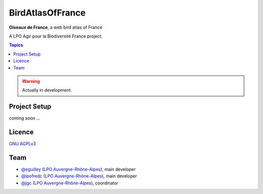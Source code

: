 *******************
 BirdAtlasOfFrance
*******************

**Oiseaux de France**, a web bird atlas of France 

A LPO Agir pour la Biodiversité France project.

.. image:: https://upload.wikimedia.org/wikipedia/fr/1/10/LPO_logo.jpg
    :align: center
    :height: 100px
    :alt: Logo LPOFrance

.. contents:: Topics

.. warning::
    Actually in development.

Project Setup
=============

coming soon ...

Licence
=======

`GNU AGPLv3 <https://www.gnu.org/licenses/gpl.html>`_

Team
====

* `@eguilley <https://github.com/eguilley>`_ (`LPO Auvergne-Rhône-Alpes <https://github.com/lpoaura/>`_), main developer
* `@lpofredc <https://github.com/lpofredc/>`_ (`LPO Auvergne-Rhône-Alpes <https://github.com/lpoaura/>`_), main developer
* `@jgc <https://github.com/jgc>`_ (`LPO Auvergne-Rhône-Alpes <https://github.com/lpoaura/>`_), coordinator

.. image:: https://raw.githubusercontent.com/lpoaura/biodivsport-widget/master/images/LPO_AuRA_l250px.png
    :align: center
    :height: 100px
    :alt: Logo LPOAuRA

